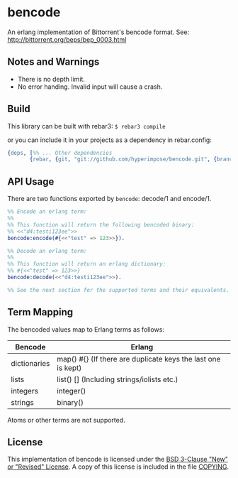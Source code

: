 * bencode

An erlang implementation of Bittorrent's bencode format. See: http://bittorrent.org/beps/bep_0003.html
  
** Notes and Warnings

- There is no depth limit.
- No error handing. Invalid input will cause a crash.


** Build

This library can be built with rebar3: ~$ rebar3 compile~

or you can include it in your projects as a dependency in rebar.config:
#+BEGIN_SRC erlang
  {deps, [%% ... Other dependencies
         {rebar, {git, "git://github.com/hyperimpose/bencode.git", {branch, "master"}}}]}.
#+END_SRC

** API Usage

There are two functions exported by ~bencode~: decode/1 and encode/1.

#+BEGIN_SRC erlang
  %% Encode an erlang term:
  %%
  %% This function will return the following bencoded binary:
  %% <<"d4:testi123ee">>
  bencode:encode(#{<<"test" => 123>>}).

  %% Decode an erlang term:
  %%
  %% This function will return an erlang dictionary:
  %% #{<<"test" => 123>>}
  bencode:decode(<<"d4:testi123ee">>).

  %% See the next section for the supported terms and their equivalents.
#+END_SRC

** Term Mapping

The bencoded values map to Erlang terms as follows:

|--------------+--------------------------------------------------------------|
| Bencode      | Erlang                                                       |
|--------------+--------------------------------------------------------------|
| dictionaries | map() #{} (If there are duplicate keys the last one is kept) |
| lists        | list() [] (Including strings/iolists etc.)                   |
| integers     | integer()                                                    |
| strings      | binary()                                                     |
|--------------+--------------------------------------------------------------|

Atoms or other terms are not supported.

** License

This implementation of bencode is licensed under the [[https://spdx.org/licenses/BSD-3-Clause.html][BSD 3-Clause "New" or "Revised" License]].
A copy of this license is included in the file [[./COPYING][COPYING]].
